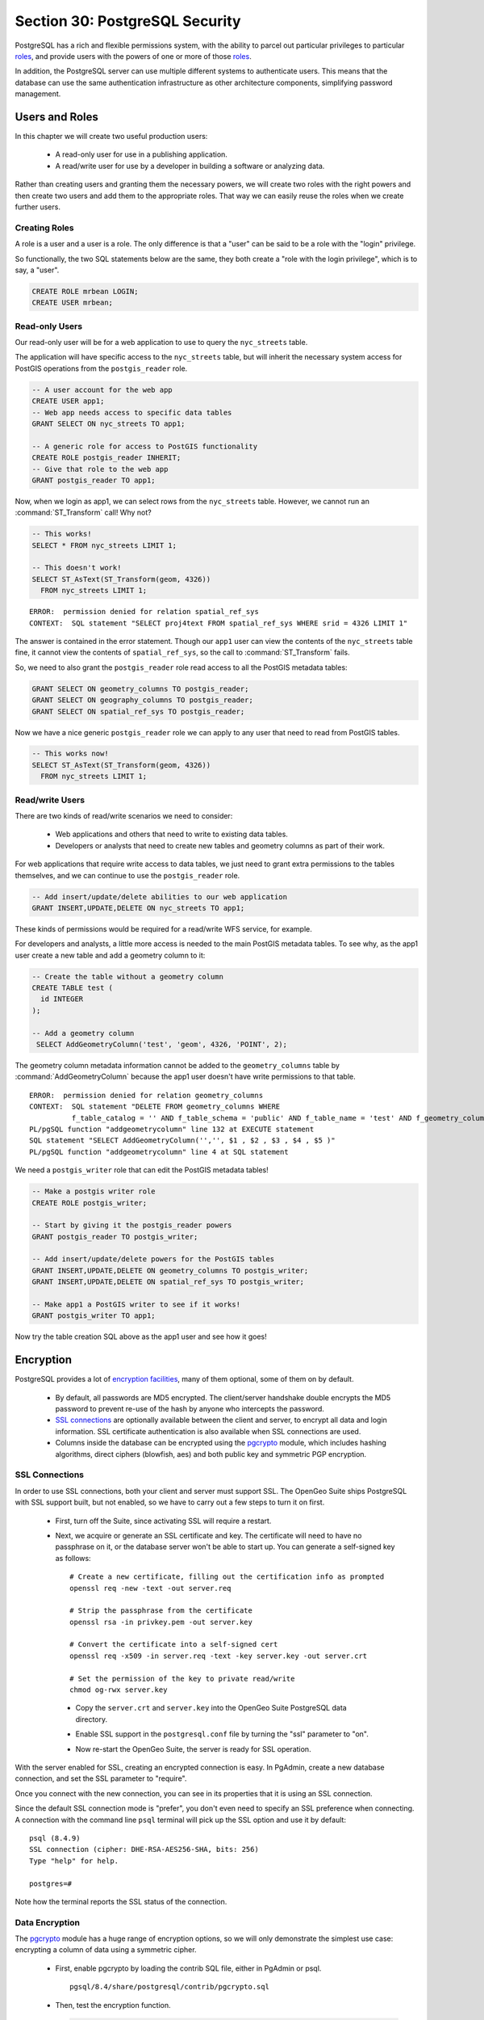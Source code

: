 .. _dataadmin.pgDBAdmin.security:

Section 30: PostgreSQL Security
===============================

PostgreSQL has a rich and flexible permissions system, with the ability to parcel out particular privileges to particular roles_, and provide users with the powers of one or more of those roles_.

In addition, the PostgreSQL server can use multiple different systems to authenticate users. This means that the database can use the same authentication infrastructure as other architecture components, simplifying password management.


Users and Roles
---------------

In this chapter we will create two useful production users:

 * A read-only user for use in a publishing application.
 * A read/write user for use by a developer in building a software or analyzing data.

Rather than creating users and granting them the necessary powers, we will create two roles with the right powers and then create two users and add them to the appropriate roles. That way we can easily reuse the roles when we create further users.


Creating Roles
~~~~~~~~~~~~~~

A role is a user and a user is a role. The only difference is that a "user" can be said to be a role with the "login" privilege. 

So functionally, the two SQL statements below are the same, they both create a "role with the login privilege", which is to say, a "user".

.. code-block:: sql

  CREATE ROLE mrbean LOGIN;
  CREATE USER mrbean;


Read-only Users
~~~~~~~~~~~~~~~

Our read-only user will be for a web application to use to query the ``nyc_streets`` table.

The application will have specific access to the ``nyc_streets`` table, but will inherit the necessary system access for PostGIS operations from the ``postgis_reader`` role.

.. code-block:: sql

  -- A user account for the web app
  CREATE USER app1;
  -- Web app needs access to specific data tables
  GRANT SELECT ON nyc_streets TO app1;
  
  -- A generic role for access to PostGIS functionality
  CREATE ROLE postgis_reader INHERIT;
  -- Give that role to the web app
  GRANT postgis_reader TO app1;

Now, when we login as app1, we can select rows from the ``nyc_streets`` table. However, we cannot run an :command:`ST_Transform` call! Why not?

.. code-block:: sql

  -- This works!
  SELECT * FROM nyc_streets LIMIT 1; 

  -- This doesn't work!
  SELECT ST_AsText(ST_Transform(geom, 4326)) 
    FROM nyc_streets LIMIT 1; 

:: 

  ERROR:  permission denied for relation spatial_ref_sys
  CONTEXT:  SQL statement "SELECT proj4text FROM spatial_ref_sys WHERE srid = 4326 LIMIT 1"

The answer is contained in the error statement. Though our ``app1`` user can view the contents of the ``nyc_streets`` table fine, it cannot view the contents of ``spatial_ref_sys``, so the call to :command:`ST_Transform` fails. 

So, we need to also grant the ``postgis_reader`` role read access to all the PostGIS metadata tables:

.. code-block:: sql

  GRANT SELECT ON geometry_columns TO postgis_reader;
  GRANT SELECT ON geography_columns TO postgis_reader;
  GRANT SELECT ON spatial_ref_sys TO postgis_reader;

Now we have a nice generic ``postgis_reader`` role we can apply to any user that need to read from PostGIS tables.


.. code-block:: sql

  -- This works now!
  SELECT ST_AsText(ST_Transform(geom, 4326)) 
    FROM nyc_streets LIMIT 1; 


Read/write Users
~~~~~~~~~~~~~~~~

There are two kinds of read/write scenarios we need to consider:

 * Web applications and others that need to write to existing data tables.
 * Developers or analysts that need to create new tables and geometry columns as part of their work.

For web applications that require write access to data tables, we just need to grant extra permissions to the tables themselves, and we can continue to use the ``postgis_reader`` role.

.. code-block:: sql

  -- Add insert/update/delete abilities to our web application
  GRANT INSERT,UPDATE,DELETE ON nyc_streets TO app1;

These kinds of permissions would be required for a read/write WFS service, for example.

For developers and analysts, a little more access is needed to the main PostGIS metadata tables. To see why, as the app1 user create a new table and add a geometry column to it:

.. code-block:: sql

  -- Create the table without a geometry column
  CREATE TABLE test (
    id INTEGER
  );
  
  -- Add a geometry column
   SELECT AddGeometryColumn('test', 'geom', 4326, 'POINT', 2);

The geometry column metadata information cannot be added to the ``geometry_columns`` table by :command:`AddGeometryColumn` because the app1 user doesn't have write permissions to that table.

:: 

  ERROR:  permission denied for relation geometry_columns
  CONTEXT:  SQL statement "DELETE FROM geometry_columns WHERE
            f_table_catalog = '' AND f_table_schema = 'public' AND f_table_name = 'test' AND f_geometry_column = 'geom'"
  PL/pgSQL function "addgeometrycolumn" line 132 at EXECUTE statement
  SQL statement "SELECT AddGeometryColumn('','', $1 , $2 , $3 , $4 , $5 )"
  PL/pgSQL function "addgeometrycolumn" line 4 at SQL statement

We need a ``postgis_writer`` role that can edit the PostGIS metadata tables!

.. code-block:: sql

  -- Make a postgis writer role
  CREATE ROLE postgis_writer;

  -- Start by giving it the postgis_reader powers
  GRANT postgis_reader TO postgis_writer;

  -- Add insert/update/delete powers for the PostGIS tables
  GRANT INSERT,UPDATE,DELETE ON geometry_columns TO postgis_writer;
  GRANT INSERT,UPDATE,DELETE ON spatial_ref_sys TO postgis_writer;
 
  -- Make app1 a PostGIS writer to see if it works!
  GRANT postgis_writer TO app1;

Now try the table creation SQL above as the app1 user and see how it goes!


Encryption
----------

PostgreSQL provides a lot of `encryption facilities <http://www.postgresql.org/docs/current/static/encryption-options.html>`_, many of them optional, some of them on by default.

 * By default, all passwords are MD5 encrypted. The client/server handshake double encrypts the MD5 password to prevent re-use of the hash by anyone who intercepts the password.
 * `SSL connections <http://www.postgresql.org/docs/current/static/libpq-ssl.html>`_ are optionally available between the client and server, to encrypt all data and login information. SSL certificate authentication is also available when SSL connections are used.
 * Columns inside the database can be encrypted using the pgcrypto_ module, which includes hashing algorithms, direct ciphers (blowfish, aes) and both public key and symmetric PGP encryption.

SSL Connections
~~~~~~~~~~~~~~~

In order to use SSL connections, both your client and server must support SSL. The OpenGeo Suite ships PostgreSQL with SSL support built, but not enabled, so we have to carry out a few steps to turn it on first.

 * First, turn off the Suite, since activating SSL will require a restart.
 * Next, we acquire or generate an SSL certificate and key. The certificate will need to have no passphrase on it, or the database server won't be able to start up. You can generate a self-signed key as follows:

   :: 
     
     # Create a new certificate, filling out the certification info as prompted
     openssl req -new -text -out server.req
     
     # Strip the passphrase from the certificate
     openssl rsa -in privkey.pem -out server.key
     
     # Convert the certificate into a self-signed cert
     openssl req -x509 -in server.req -text -key server.key -out server.crt

     # Set the permission of the key to private read/write
     chmod og-rwx server.key
     
  * Copy the ``server.crt`` and ``server.key`` into the OpenGeo Suite PostgreSQL data directory.

  * Enable SSL support in the ``postgresql.conf`` file by turning the "ssl" parameter to "on".

    .. image:: ./screenshots/ssl_conf.jpg

  * Now re-start the OpenGeo Suite, the server is ready for SSL operation.

With the server enabled for SSL, creating an encrypted connection is easy. In PgAdmin, create a new database connection, and set the SSL parameter to "require".

.. image:: ./screenshots/ssl_create.jpg

Once you connect with the new connection, you can see in its properties that it is using an SSL connection.

.. image:: ./screenshots/ssl_props.jpg

Since the default SSL connection mode is "prefer", you don't even need to specify an SSL preference when connecting. A connection with the command line ``psql`` terminal will pick up the SSL option and use it by default:

:: 

  psql (8.4.9)
  SSL connection (cipher: DHE-RSA-AES256-SHA, bits: 256)
  Type "help" for help.

  postgres=# 

Note how the terminal reports the SSL status of the connection.


Data Encryption
~~~~~~~~~~~~~~~

The pgcrypto_ module has a huge range of encryption options, so we will only demonstrate the simplest use case: encrypting a column of data using a symmetric cipher.

 * First, enable pgcrypto by loading the contrib SQL file, either in PgAdmin or psql.

   :: 
     
      pgsql/8.4/share/postgresql/contrib/pgcrypto.sql


 * Then, test the encryption function.

   .. code-block:: sql
      
      -- encrypt a string using blowfish (bf)
      SELECT encrypt('this is a test phrase', 'mykey', 'bf');

 * And make sure it's reversible too!

   .. code-block:: sql
      
      -- round-trip a string using blowfish (bf)
      SELECT decrypt(encrypt('this is a test phrase', 'mykey', 'bf'), 'mykey', 'bf');


Authentication
--------------

PostgreSQL supports many different `authentication methods <http://www.postgresql.org/docs/current/static/auth-methods.html>`_, to allow easy integration into existing enterprise architectures. For production purposes, the following methods are commonly used:

 * **Password** is the basic system where the passwords are stored by the database, with MD5 encryption.
 * Kerberos_ is a standard enterprise authentication method, which is used by both the GSSAPI_ and SSPI_ schemes in PostgreSQL. Using SSPI_, PostgreSQL can authenticate against Windows servers.
 * LDAP_ is another common enterprise authentication method. The `OpenLDAP <http://www.openldap.org/>`_ server bundled with most Linux distributions provides an open source implementation of LDAP_.
 * **Certificate** authentication is an option if you expect all client connections to be via SSL and are able to manage the distribution of keys.
 * PAM_ authentication is an option if you are on Linux or Solaris and use the PAM_ scheme for transparent authentication provision.

Authentication methods are controlled by the ``pg_hba.conf`` file. The "HBA" in the file name stands for "host based access", because in addition to allowing you to specify the authentication method to use for each database, it allows you to limit host access using network addresses.

Here is an example ``pg_hba.conf`` file:

:: 

  # TYPE  DATABASE    USER        CIDR-ADDRESS          METHOD

  # "local" is for Unix domain socket connections only
  local   all         all                               trust
  # IPv4 local connections:
  host    all         all         127.0.0.1/32          trust
  # IPv6 local connections:
  host    all         all         ::1/128               trust
  # remote connections for nyc database only
  host    nyc         all         192.168.1.0/2         ldap

The file consists of five columns

 * **TYPE** determines the kind of access, either "local" for connections from the same server or "host" for remote connections.
 * **DATABASE** specifies what database the configuration line refers to or "all" for all databases
 * **USER** specifies what users the line refers to or "all" for all users
 * **CIDR-ADDRESS** specifies the network limitations for remote connections, using network/netmask syntax
 * **METHOD** specifies the authentication protocol to use. "trust" skips authentication entirely and simply accepts any valid username without challenge.

It's common for local connections to be trusted, since access to the server itself is usually privileged. Remote connections are disabled by default when PostgreSQL is installed: if you want to connect from remote machines, you'll have to add an entry.

The line for ``nyc`` in the example above is an example of a remote access entry. The ``nyc`` example allows LDAP authenticated access only to machines on the local network (in this case the 192.168.1. network) and only to the nyc database. Depending on the security of your network, you will use more or less strict versions of these rules in your production set-up.


Links
-----

 * `PostgreSQL Authentication <http://www.postgresql.org/docs/current/static/auth-methods.html>`_
 * `PostgreSQL Encrpyption <http://www.postgresql.org/docs/current/static/encryption-options.html>`_
 * `PostgreSQL SSL Support <http://www.postgresql.org/docs/current/static/libpq-ssl.html>`_



.. _GSSAPI: <http://en.wikipedia.org/wiki/Generic_Security_Services_Application_Program_Interface>
.. _SSPI: http://msdn.microsoft.com/en-us/library/windows/desktop/aa380493(v=vs.85).aspx
.. _RADIUS: http://en.wikipedia.org/wiki/RADIUS
.. _LDAP: http://en.wikipedia.org/wiki/Lightweight_Directory_Access_Protocol
.. _Kerberos: http://en.wikipedia.org/wiki/Kerberos_(protocol)
.. _PAM: http://en.wikipedia.org/wiki/Pluggable_authentication_module
.. _pgcrypto: http://www.postgresql.org/docs/current/static/pgcrypto.html
.. _roles: http://www.postgresql.org/docs/current/static/user-manag.html
